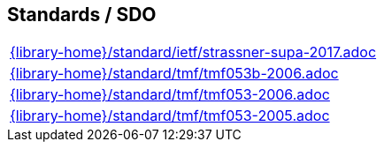 //
// ============LICENSE_START=======================================================
//  Copyright (C) 2018 Sven van der Meer. All rights reserved.
// ================================================================================
// This file is licensed under the CREATIVE COMMONS ATTRIBUTION 4.0 INTERNATIONAL LICENSE
// Full license text at https://creativecommons.org/licenses/by/4.0/legalcode
// 
// SPDX-License-Identifier: CC-BY-4.0
// ============LICENSE_END=========================================================
//
// @author Sven van der Meer (vdmeer.sven@mykolab.com)
//

== Standards / SDO
[cols="a", grid=rows, frame=none, %autowidth.stretch]
|===
|include::{library-home}/standard/ietf/strassner-supa-2017.adoc[]
|include::{library-home}/standard/tmf/tmf053b-2006.adoc[]
|include::{library-home}/standard/tmf/tmf053-2006.adoc[]
|include::{library-home}/standard/tmf/tmf053-2005.adoc[]
|===


